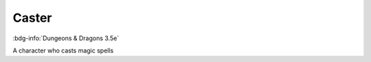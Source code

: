 .. _sys_dnd3_caster:

Caster
######

:bdg-info:`Dungeons & Dragons 3.5e`

A character who casts magic spells



